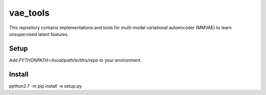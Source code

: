 vae_tools
=========

This repository contains implementations and tools for multi-modal variational autoencoder (MMVAE) to learn unsupervised latent features.

Setup
-----

Add `PYTHONPATH=/local/path/to/this/repo` to your environment.

Install
-------

python2.7 -m pip install -e setup.py
